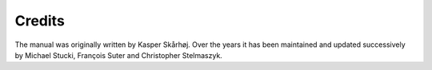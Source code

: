 ﻿

.. ==================================================
.. FOR YOUR INFORMATION
.. --------------------------------------------------
.. -*- coding: utf-8 -*- with BOM.

.. ==================================================
.. DEFINE SOME TEXTROLES
.. --------------------------------------------------
.. role::   underline
.. role::   typoscript(code)
.. role::   ts(typoscript)
   :class:  typoscript
.. role::   php(code)


Credits
^^^^^^^

The manual was originally written by Kasper Skårhøj. Over the years it
has been maintained and updated successively by Michael Stucki,
François Suter and Christopher Stelmaszyk.

